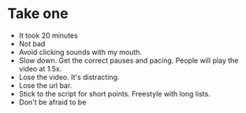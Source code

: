 * Take one
- It took 20 minutes
- Not bad
- Avoid clicking sounds with my mouth.
- Slow down. Get the correct pauses and pacing. People will play the video at 1.5x.
- Lose the video. It's distracting.
- Lose the url bar.
- Stick to the script for short points. Freestyle with long lists.
- Don't be afraid to be
